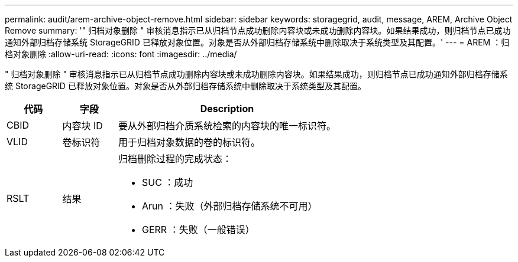 ---
permalink: audit/arem-archive-object-remove.html 
sidebar: sidebar 
keywords: storagegrid, audit, message, AREM, Archive Object Remove 
summary: '" 归档对象删除 " 审核消息指示已从归档节点成功删除内容块或未成功删除内容块。如果结果成功，则归档节点已成功通知外部归档存储系统 StorageGRID 已释放对象位置。对象是否从外部归档存储系统中删除取决于系统类型及其配置。' 
---
= AREM ：归档对象删除
:allow-uri-read: 
:icons: font
:imagesdir: ../media/


[role="lead"]
" 归档对象删除 " 审核消息指示已从归档节点成功删除内容块或未成功删除内容块。如果结果成功，则归档节点已成功通知外部归档存储系统 StorageGRID 已释放对象位置。对象是否从外部归档存储系统中删除取决于系统类型及其配置。

[cols="1a,1a,4a"]
|===
| 代码 | 字段 | Description 


 a| 
CBID
 a| 
内容块 ID
 a| 
要从外部归档介质系统检索的内容块的唯一标识符。



 a| 
VLID
 a| 
卷标识符
 a| 
用于归档对象数据的卷的标识符。



 a| 
RSLT
 a| 
结果
 a| 
归档删除过程的完成状态：

* SUC ：成功
* Arun ：失败（外部归档存储系统不可用）
* GERR ：失败（一般错误）


|===